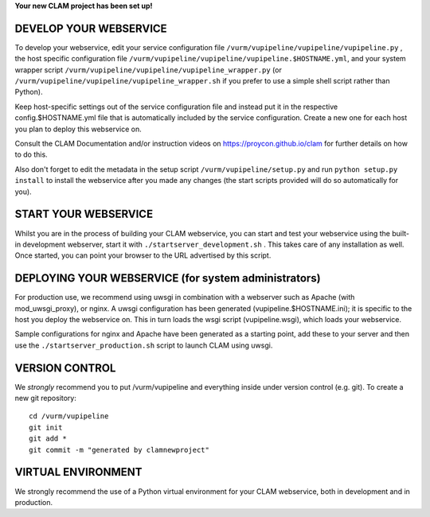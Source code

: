 
**Your new CLAM project has been set up!**

DEVELOP YOUR WEBSERVICE
----------------------------

To develop your webservice, edit your service configuration file ``/vurm/vupipeline/vupipeline/vupipeline.py`` , the host specific
configuration file ``/vurm/vupipeline/vupipeline/vupipeline.$HOSTNAME.yml``, and your system wrapper script
``/vurm/vupipeline/vupipeline/vupipeline_wrapper.py`` (or ``/vurm/vupipeline/vupipeline/vupipeline_wrapper.sh`` if you prefer to use a simple shell script
rather than Python).

Keep host-specific settings out of the service configuration file and instead put it in the respective
config.$HOSTNAME.yml file that is automatically included by the service configuration. Create a new one for each host
you plan to deploy this webservice on.

Consult the CLAM Documentation and/or instruction videos on
https://proycon.github.io/clam for further details on how to do this.

Also don't forget to edit the metadata in the setup script ``/vurm/vupipeline/setup.py`` and run ``python setup.py install`` to install the webservice after you made any changes (the start scripts provided will do so automatically for you).

START YOUR WEBSERVICE
-------------------------

Whilst you are in the process of building your CLAM webservice, you can start
and test your webservice using the built-in development webserver, start it
with ``./startserver_development.sh`` . This takes care of any installation as well.
Once started, you can point your browser to the URL advertised by this script.


DEPLOYING YOUR WEBSERVICE (for system administrators)
-------------------------------------------------------

For production use, we recommend using uwsgi in combination with a webserver
such as Apache (with mod_uwsgi_proxy), or nginx. A uwsgi configuration has been generated (vupipeline.$HOSTNAME.ini); it is specific
to the host you deploy the webservice on. This in turn loads the wsgi script (vupipeline.wsgi), which loads your webservice.

Sample configurations for nginx and Apache have been generated as a starting point, add these to your server and then use the
``./startserver_production.sh`` script to launch CLAM using uwsgi.

VERSION CONTROL
-----------------

We *strongly* recommend you to put /vurm/vupipeline and everything inside under version control (e.g. git).
To create a new git repository::

    cd /vurm/vupipeline
    git init
    git add *
    git commit -m "generated by clamnewproject"

VIRTUAL ENVIRONMENT
--------------------

We strongly recommend the use of a Python virtual environment for your CLAM webservice, both in development and in production.
